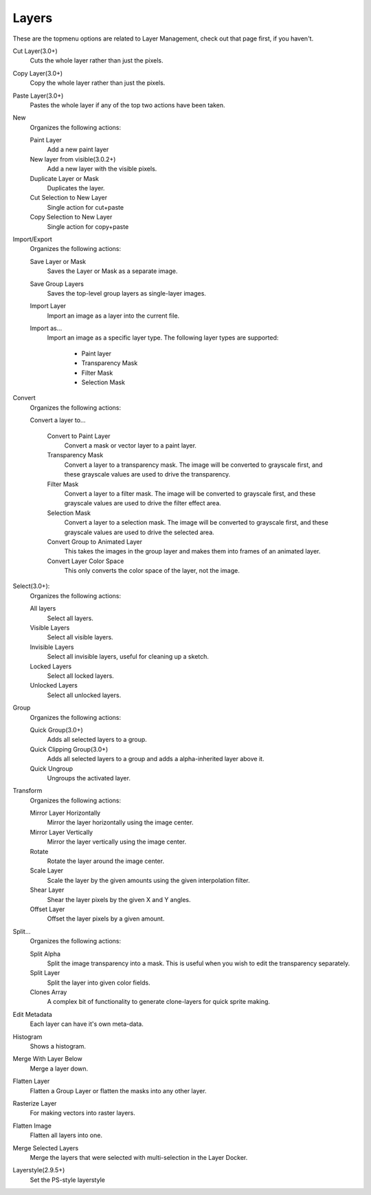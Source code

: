 .. meta::
   :description:
        The layers menu in Krita.

.. metadata-placeholder

   :authors: - Wolthera van Hövell tot Westerflier <griffinvalley@gmail.com>
             - Scott Petrovic
   :license: GNU free documentation license 1.3 or later.

.. index:: Layers, Cut Layer, Copy Layer, Paste Layer, Convert, Import, Export, Transform, Metadata, Histogram, Flatten, Layer Style
.. _layers_menu:

======
Layers
======

These are the topmenu options are related to Layer Management, check out that page first, if you haven't.

Cut Layer(3.0+)
    Cuts the whole layer rather than just the pixels.
Copy Layer(3.0+)
    Copy the whole layer rather than just the pixels.
Paste Layer(3.0+)
    Pastes the whole layer if any of the top two actions have been taken.
New
    Organizes the following actions:

    Paint Layer
        Add a new paint layer
    New layer from visible(3.0.2+)
        Add a new layer with the visible pixels.
    Duplicate Layer or Mask
        Duplicates the layer.
    Cut Selection to New Layer
        Single action for cut+paste
    Copy Selection to New Layer
        Single action for copy+paste

Import/Export
    Organizes the following actions:

    Save Layer or Mask
        Saves the Layer or Mask as a separate image.
    Save Group Layers
        Saves the top-level group layers as single-layer images.
    Import Layer
        Import an image as a layer into the current file.
    Import as...
        Import an image as a specific layer type. The following layer types are supported:
                
            * Paint layer
            * Transparency Mask
            * Filter Mask
            * Selection Mask

Convert
    Organizes the following actions:

    Convert a layer to...

        Convert to Paint Layer
            Convert a mask or vector layer to a paint layer.
        Transparency Mask
            Convert a layer to a transparency mask. The image will be converted to grayscale first, and these grayscale values are used to drive the transparency.
        Filter Mask
            Convert a layer to a filter mask. The image will be converted to grayscale first, and these grayscale values are used to drive the filter effect area.
        Selection Mask
            Convert a layer to a selection mask. The image will be converted to grayscale first, and these grayscale values are used to drive the selected area.
        Convert Group to Animated Layer
            This takes the images in the group layer and makes them into frames of an animated layer.
        Convert Layer Color Space
            This only converts the color space of the layer, not the image.

Select(3.0+):
    Organizes the following actions:

    All layers
        Select all layers.
    Visible Layers
        Select all visible layers.
    Invisible Layers
        Select all invisible layers, useful for cleaning up a sketch.
    Locked Layers
        Select all locked layers.
    Unlocked Layers
        Select all unlocked layers.

Group
    Organizes the following actions:

    Quick Group(3.0+)
        Adds all selected layers to a group.
    Quick Clipping Group(3.0+)
        Adds all selected layers to a group and adds a alpha-inherited layer above it.
    Quick Ungroup
        Ungroups the activated layer.

Transform
    Organizes the following actions:

    Mirror Layer Horizontally
        Mirror the layer horizontally using the image center.
    Mirror Layer Vertically
        Mirror the layer vertically using the image center.
    Rotate
        Rotate the layer around the image center.
    Scale Layer
        Scale the layer by the given amounts using the given interpolation filter.
    Shear Layer
        Shear the layer pixels by the given X and Y angles.
    Offset Layer
        Offset the layer pixels by a given amount.

Split...
    Organizes the following actions:

    Split Alpha
        Split the image transparency into a mask. This is useful when you wish to edit the transparency separately.
    Split Layer
        Split the layer into given color fields.
    Clones Array
        A complex bit of functionality to generate clone-layers for quick sprite making.

Edit Metadata
    Each layer can have it's own meta-data.
Histogram
    Shows a histogram.
Merge With Layer Below
    Merge a layer down.
Flatten Layer
    Flatten a Group Layer or flatten the masks into any other layer.
Rasterize Layer
    For making vectors into raster layers.
Flatten Image
    Flatten all layers into one.
Merge Selected Layers
    Merge the layers that were selected with multi-selection in the Layer Docker.
Layerstyle(2.9.5+)
    Set the PS-style layerstyle
